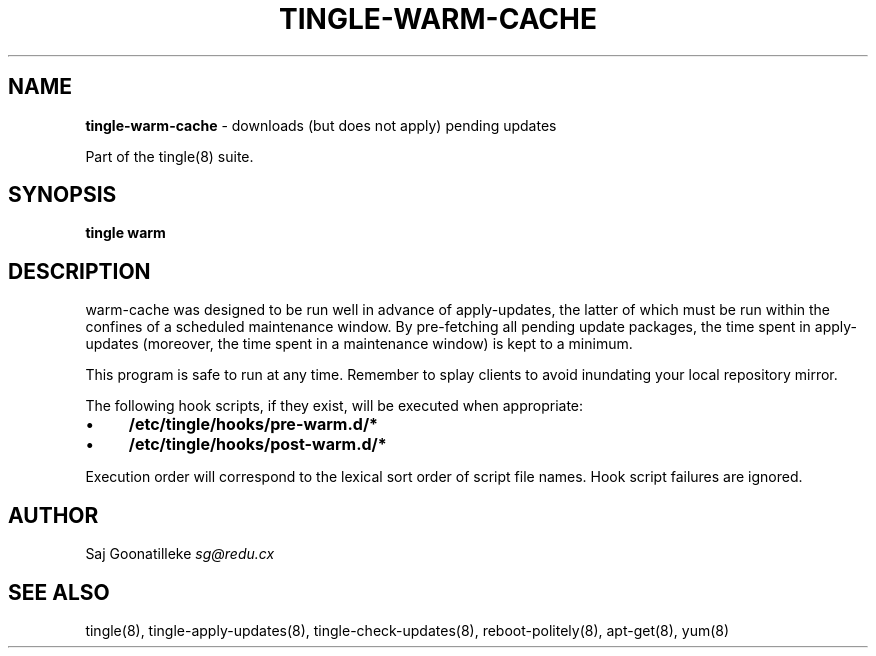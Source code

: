 .\" generated with Ronn/v0.7.3
.\" http://github.com/rtomayko/ronn/tree/0.7.3
.
.TH "TINGLE\-WARM\-CACHE" "8" "November 2010" "" ""
.
.SH "NAME"
\fBtingle\-warm\-cache\fR \- downloads (but does not apply) pending updates
.
.P
Part of the tingle(8) suite\.
.
.SH "SYNOPSIS"
\fBtingle\fR \fBwarm\fR
.
.SH "DESCRIPTION"
warm\-cache was designed to be run well in advance of apply\-updates, the latter of which must be run within the confines of a scheduled maintenance window\. By pre\-fetching all pending update packages, the time spent in apply\-updates (moreover, the time spent in a maintenance window) is kept to a minimum\.
.
.P
This program is safe to run at any time\. Remember to splay clients to avoid inundating your local repository mirror\.
.
.P
The following hook scripts, if they exist, will be executed when appropriate:
.
.IP "\(bu" 4
\fB/etc/tingle/hooks/pre\-warm\.d/*\fR
.
.IP "\(bu" 4
\fB/etc/tingle/hooks/post\-warm\.d/*\fR
.
.IP "" 0
.
.P
Execution order will correspond to the lexical sort order of script file names\. Hook script failures are ignored\.
.
.SH "AUTHOR"
Saj Goonatilleke \fIsg@redu\.cx\fR
.
.SH "SEE ALSO"
tingle(8), tingle\-apply\-updates(8), tingle\-check\-updates(8), reboot\-politely(8), apt\-get(8), yum(8)
